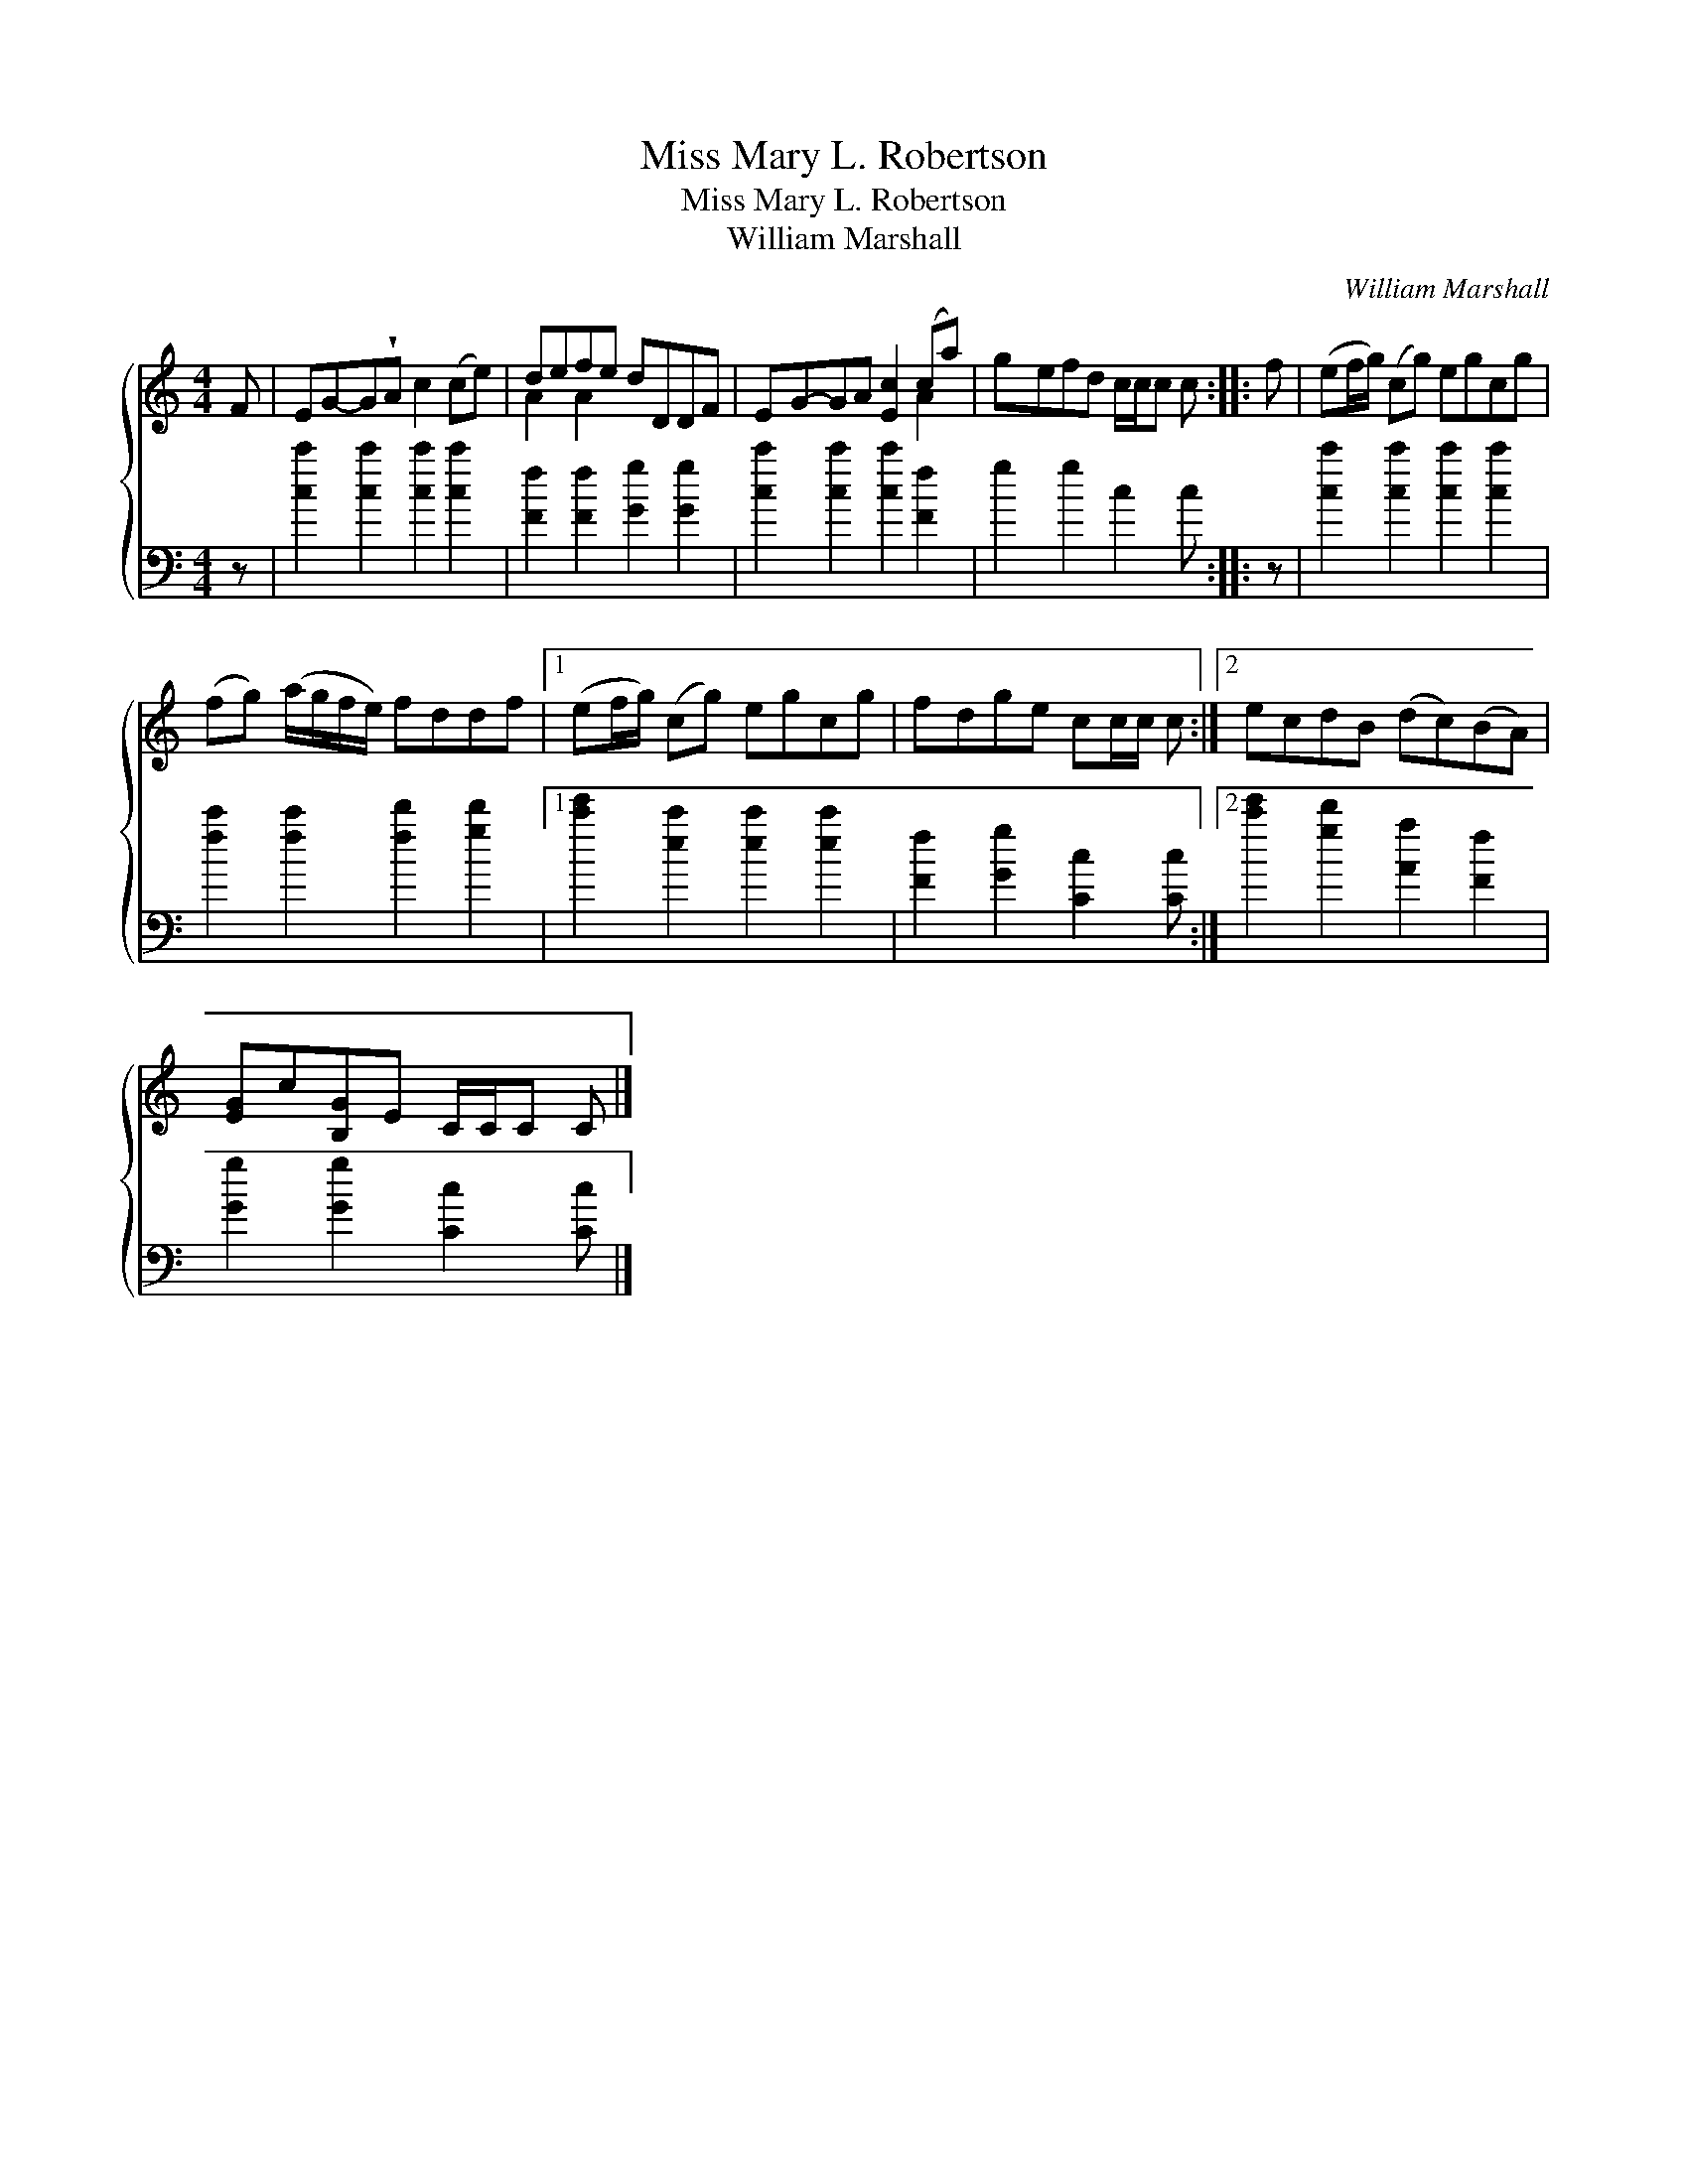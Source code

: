 X:1
T:Miss Mary L. Robertson
T:Miss Mary L. Robertson
T:William Marshall
C:William Marshall
%%score { ( 1 2 ) 3 }
L:1/8
M:4/4
K:C
V:1 treble 
V:2 treble 
V:3 bass 
V:1
 F | EG-G!wedge!A c2 (ce) | defe dDDF | EG-GA [Ec]2 (ca) | gefd c/c/c c :: f | (ef/g/) (cg) egcg | %7
 (fg) (a/g/f/e/) fddf |1 (ef/g/) (cg) egcg | fdge cc/c/ c :|2 ecdB (dc)(BA) | %11
 [EG]c[B,G]E C/C/C C |] %12
V:2
 x | x8 | A2 A2 x4 | x6 A2 | x7 :: x | x8 | x8 |1 x8 | x7 :|2 x8 | x7 |] %12
V:3
 z | [cc']2 [cc']2 [cc']2 [cc']2 | [Ff]2 [Ff]2 [Gg]2 [Gg]2 | [cc']2 [cc']2 [cc']2 [Ff]2 | %4
 g2 g2 c2 c :: z | [cc']2 [cc']2 [cc']2 [cc']2 | [fc']2 [fc']2 [fd']2 [gd']2 |1 %8
 [c'e']2 [ec']2 [ec']2 [ec']2 | [Ff]2 [Gg]2 [Cc]2 [Cc] :|2 [c'e']2 [gd']2 [Aa]2 [Ff]2 | %11
 [Gg]2 [Gg]2 [Cc]2 [Cc] |] %12

